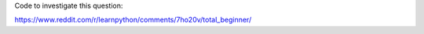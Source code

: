 Code to investigate this question:

https://www.reddit.com/r/learnpython/comments/7ho20v/total_beginner/


